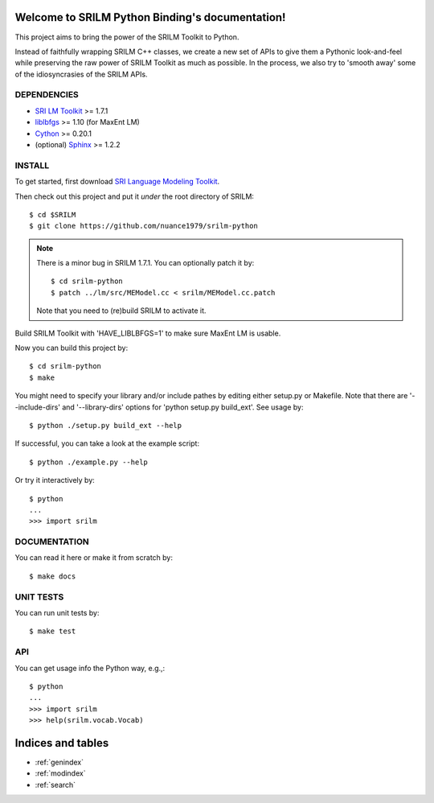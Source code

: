 .. SRILM Python Binding documentation master file, created by
   sphinx-quickstart on Sat Feb 14 17:56:35 2015.
   You can adapt this file completely to your liking, but it should at least
   contain the root `toctree` directive.

Welcome to SRILM Python Binding's documentation!
================================================

This project aims to bring the power of the SRILM Toolkit to Python. 

Instead of faithfully wrapping SRILM C++ classes, we create a new set of APIs to give them a Pythonic look-and-feel 
while preserving the raw power of SRILM Toolkit as much as possible. In the process, we also try to 'smooth away' 
some of the idiosyncrasies of the SRILM APIs.

DEPENDENCIES
------------

* `SRI LM Toolkit <http://www.speech.sri.com/projects/srilm>`_ >= 1.7.1
* `liblbfgs <http://www.chokkan.org/software/liblbfgs>`_ >= 1.10 (for MaxEnt LM)
* `Cython <http://cython.org>`_ >= 0.20.1
* (optional) `Sphinx <http://sphinx-doc.org>`_ >= 1.2.2

INSTALL
-------

To get started, first download `SRI Language Modeling Toolkit <http://www.speech.sri.com/projects/srilm>`_.

Then check out this project and put it *under* the root directory of SRILM::

  $ cd $SRILM
  $ git clone https://github.com/nuance1979/srilm-python

.. note::

   There is a minor bug in SRILM 1.7.1. You can optionally patch it by::

   $ cd srilm-python
   $ patch ../lm/src/MEModel.cc < srilm/MEModel.cc.patch

   Note that you need to (re)build SRILM to activate it.

Build SRILM Toolkit with 'HAVE_LIBLBFGS=1' to make sure MaxEnt LM is usable. 

Now you can build this project by::

  $ cd srilm-python
  $ make

You might need to specify your library and/or include pathes by editing either setup.py or Makefile. Note that there are '--include-dirs' and '--library-dirs' options for 'python setup.py build_ext'. See usage by::

  $ python ./setup.py build_ext --help

If successful, you can take a look at the example script::

  $ python ./example.py --help

Or try it interactively by::

  $ python
  ...
  >>> import srilm

DOCUMENTATION
-------------

You can read it here or make it from scratch by::

  $ make docs

UNIT TESTS
----------

You can run unit tests by::

  $ make test

API
---

You can get usage info the Python way, e.g.,::

  $ python
  ...
  >>> import srilm
  >>> help(srilm.vocab.Vocab)

Indices and tables
==================

* :ref:`genindex`
* :ref:`modindex`
* :ref:`search`

